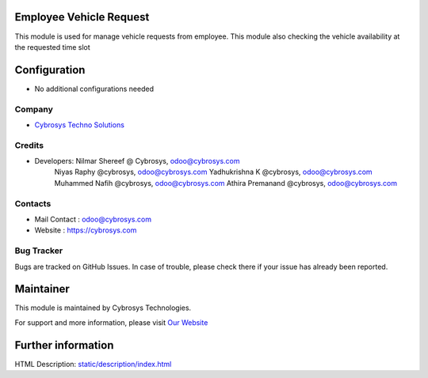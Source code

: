 Employee Vehicle Request
========================
This module is used for manage vehicle requests from employee.
This module also checking the vehicle availability at the requested time slot

Configuration
=============
* No additional configurations needed

Company
-------
* `Cybrosys Techno Solutions <https://cybrosys.com/>`__

Credits
-------
* Developers: 	Nilmar Shereef @ Cybrosys, odoo@cybrosys.com
                Niyas Raphy @cybrosys, odoo@cybrosys.com
                Yadhukrishna K @cybrosys, odoo@cybrosys.com
                Muhammed Nafih @cybrosys, odoo@cybrosys.com
                Athira Premanand @cybrosys, odoo@cybrosys.com

Contacts
--------
* Mail Contact : odoo@cybrosys.com
* Website : https://cybrosys.com

Bug Tracker
-----------
Bugs are tracked on GitHub Issues. In case of trouble, please check there if your issue has already been reported.

Maintainer
==========
.. image:: https://cybrosys.com/images/logo.png
   :target: https://cybrosys.com

This module is maintained by Cybrosys Technologies.

For support and more information, please visit `Our Website <https://cybrosys.com/>`__

Further information
===================
HTML Description: `<static/description/index.html>`__
